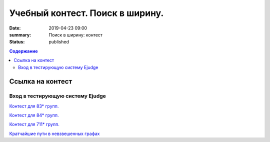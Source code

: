 Учебный контест. Поиск в ширину.
########################################################

:date: 2019-04-23 09:00
:summary: Поиск в ширину: контест
:status: published
 


.. default-role:: code

.. contents:: Содержание

.. role:: c(code)
   :language: python


Ссылка на контест
=================

Вход в тестирующую систему Ejudge
---------------------------------

`Контест для 83* групп.`__

.. __: http://judge2.vdi.mipt.ru/cgi-bin/new-client?contest_id=730211


`Контест для 84* групп.`__

.. __: http://judge2.vdi.mipt.ru/cgi-bin/new-client?contest_id=740211


`Контест для 711* групп.`__

.. __: http://judge2.vdi.mipt.ru/cgi-bin/new-client?contest_id=610211




.. _`Кратчайшие пути в невзвешенных графах`: /algo/extra/BFS.pdf

`Кратчайшие пути в невзвешенных графах`_

